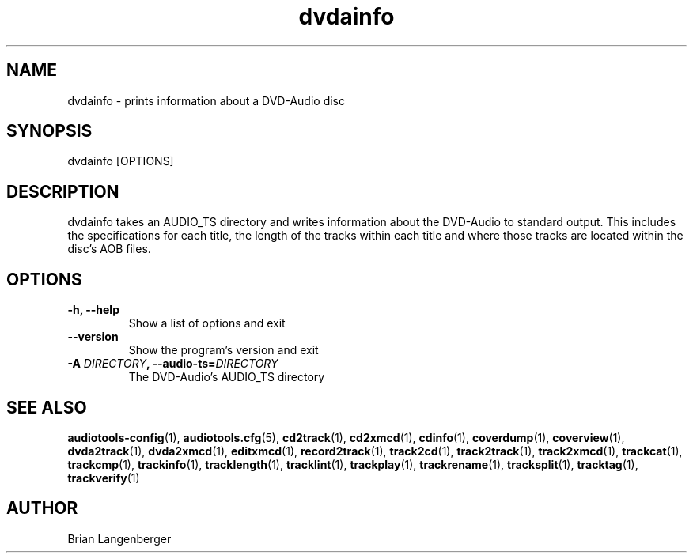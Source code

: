 .TH "dvdainfo" 1 "February 2, 2011" "" "DVD-Audio Information"
.SH NAME
dvdainfo \- prints information about a DVD-Audio disc
.SH SYNOPSIS
dvdainfo [OPTIONS]
.SH DESCRIPTION
.PP
dvdainfo takes an AUDIO_TS directory and writes information about the
DVD-Audio to standard output.
This includes the specifications for each title,
the length of the tracks within each title and where those tracks
are located within the disc's AOB files.
.SH OPTIONS
.TP
\fB-h, --help\fR
Show a list of options and exit
.TP
\fB--version\fR
Show the program's version and exit
.TP
\fB-A \fIDIRECTORY\fB, --audio-ts=\fIDIRECTORY\fR
The DVD-Audio's AUDIO_TS directory
.SH SEE ALSO
.BR audiotools-config (1),
.BR audiotools.cfg (5),
.BR cd2track (1),
.BR cd2xmcd (1),
.BR cdinfo (1),
.BR coverdump (1),
.BR coverview (1),
.BR dvda2track (1),
.BR dvda2xmcd (1),
.BR editxmcd (1),
.BR record2track (1),
.BR track2cd (1),
.BR track2track (1),
.BR track2xmcd (1),
.BR trackcat (1),
.BR trackcmp (1),
.BR trackinfo (1),
.BR tracklength (1),
.BR tracklint (1),
.BR trackplay (1),
.BR trackrename (1),
.BR tracksplit (1),
.BR tracktag (1),
.BR trackverify (1)
.SH AUTHOR
Brian Langenberger
